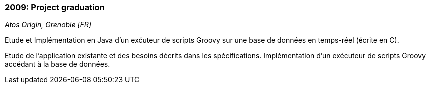 === 2009: Project graduation
[small]_Atos Origin, Grenoble [FR]_

.Etude et Implémentation en Java d’un exćuteur de scripts Groovy sur une base de données en temps-réel (écrite en C).
****
Etude de l’application existante et des besoins décrits dans les spécifications. 
Implémentation d’un exécuteur de scripts Groovy accédant à la base de données.
****